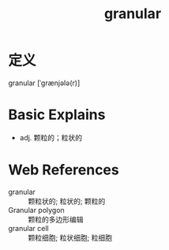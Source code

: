 #+title: granular
#+roam_tags:英语单词

* 定义
  
granular [ˈɡrænjələ(r)]

* Basic Explains
- adj. 颗粒的；粒状的

* Web References
- granular :: 颗粒状的; 粒状的; 颗粒的
- Granular polygon :: 颗粒的多边形编辑
- granular cell :: 颗粒细胞; 粒状细胞; 粒细胞
